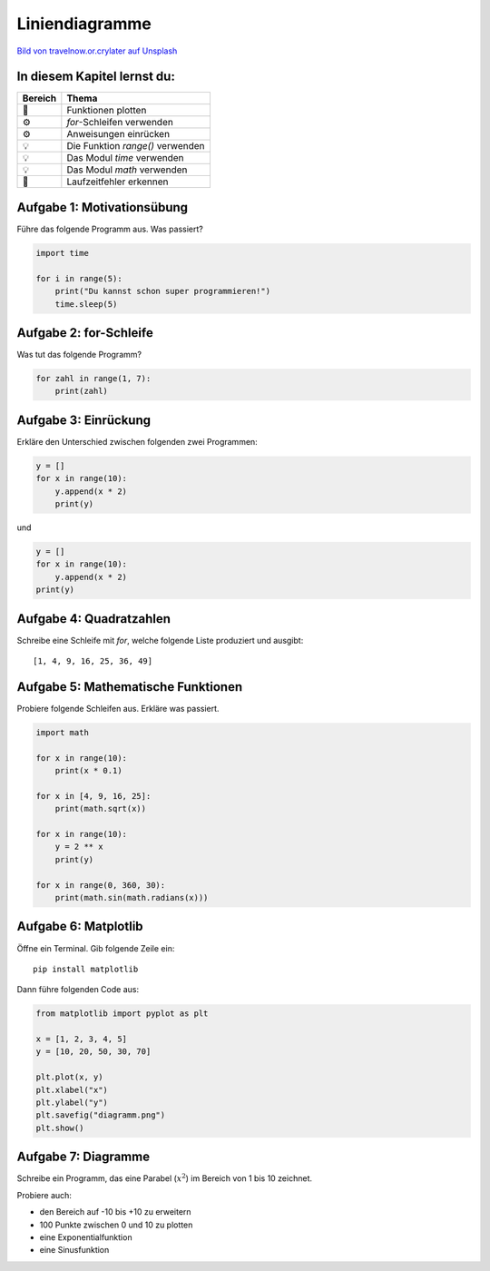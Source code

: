 Liniendiagramme
===============

|image0|

`Bild von travelnow.or.crylater auf
Unsplash <https://unsplash.com/@travelnow_or_crylater?utm_source=unsplash&utm_medium=referral&utm_content=creditCopyText>`__

In diesem Kapitel lernst du:
----------------------------

======= =================================
Bereich Thema
======= =================================
🚀      Funktionen plotten
⚙       `for`-Schleifen verwenden
⚙       Anweisungen einrücken
💡      Die Funktion `range()` verwenden
💡      Das Modul `time` verwenden
💡      Das Modul `math` verwenden
🐞      Laufzeitfehler erkennen
======= =================================


Aufgabe 1: Motivationsübung
---------------------------

Führe das folgende Programm aus. Was passiert?

.. code:: python3

    import time

    for i in range(5):
        print("Du kannst schon super programmieren!")
        time.sleep(5)


Aufgabe 2: for-Schleife
-----------------------

Was tut das folgende Programm?

.. code:: python3
    
    for zahl in range(1, 7):
        print(zahl)

.. question::

   Warum ist die `for`-Anweisung besser als einfach sieben Mal `print()` zu schreiben?

Aufgabe 3: Einrückung
---------------------

Erkläre den Unterschied zwischen folgenden zwei Programmen:

.. code:: python3
    
    y = []
    for x in range(10):
        y.append(x * 2)
        print(y)

und

.. code:: python3
    
    y = []
    for x in range(10):
        y.append(x * 2)
    print(y)


Aufgabe 4: Quadratzahlen
------------------------

Schreibe eine Schleife mit `for`, welche folgende Liste produziert und ausgibt:

::

    [1, 4, 9, 16, 25, 36, 49]


Aufgabe 5: Mathematische Funktionen
-----------------------------------

Probiere folgende Schleifen aus.
Erkläre was passiert.

.. code:: python3
    
    import math

    for x in range(10):
        print(x * 0.1)

    for x in [4, 9, 16, 25]:
        print(math.sqrt(x))

    for x in range(10):
        y = 2 ** x
        print(y)

    for x in range(0, 360, 30):
        print(math.sin(math.radians(x)))


Aufgabe 6: Matplotlib
---------------------

Öffne ein Terminal. Gib folgende Zeile ein:

::

    pip install matplotlib

Dann führe folgenden Code aus:

.. code:: python3

    from matplotlib import pyplot as plt

    x = [1, 2, 3, 4, 5]
    y = [10, 20, 50, 30, 70]

    plt.plot(x, y)
    plt.xlabel("x")
    plt.ylabel("y")
    plt.savefig("diagramm.png")
    plt.show()    


Aufgabe 7: Diagramme
--------------------

Schreibe ein Programm, das eine Parabel (:math:`x^2`) im Bereich von 1 bis 10 zeichnet.

Probiere auch:

- den Bereich auf -10 bis +10 zu erweitern
- 100 Punkte zwischen 0 und 10 zu plotten
- eine Exponentialfunktion
- eine Sinusfunktion


.. |image0| image:: parabola.png
